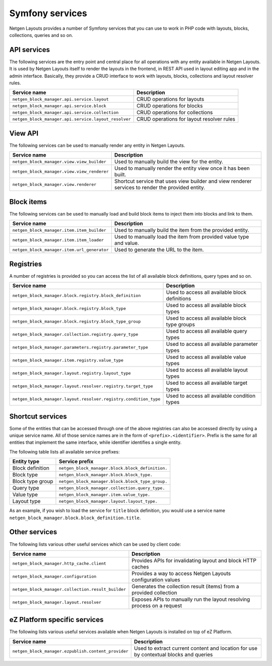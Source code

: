 Symfony services
================

Netgen Layouts provides a number of Symfony services that you can use to work
in PHP code with layouts, blocks, collections, queries and so on.

API services
------------

The following services are the entry point and central place for all operations
with any entity available in Netgen Layouts. It is used by Netgen Layouts itself
to render the layouts in the frontend, in REST API used in layout editing app
and in the admin interface. Basically, they provide a CRUD interface to work
with layouts, blocks, collections and layout resolver rules.

.. rst-class:: responsive

+------------------------------------------------------+-------------------------------------------+
| Service name                                         | Description                               |
+======================================================+===========================================+
| ``netgen_block_manager.api.service.layout``          | CRUD operations for layouts               |
+------------------------------------------------------+-------------------------------------------+
| ``netgen_block_manager.api.service.block``           | CRUD operations for blocks                |
+------------------------------------------------------+-------------------------------------------+
| ``netgen_block_manager.api.service.collection``      | CRUD operations for collections           |
+------------------------------------------------------+-------------------------------------------+
| ``netgen_block_manager.api.service.layout_resolver`` | CRUD operations for layout resolver rules |
+------------------------------------------------------+-------------------------------------------+

View API
--------

The following services can be used to manually render any entity in
Netgen Layouts.

.. rst-class:: responsive

+---------------------------------------------+---------------------------------+
| Service name                                | Description                     |
+=============================================+=================================+
| ``netgen_block_manager.view.view_builder``  | Used to manually build the view |
|                                             | for the entity.                 |
+---------------------------------------------+---------------------------------+
| ``netgen_block_manager.view.view_renderer`` | Used to manually render the     |
|                                             | entity view once it has been    |
|                                             | built.                          |
+---------------------------------------------+---------------------------------+
| ``netgen_block_manager.view.renderer``      | Shortcut service that uses view |
|                                             | builder and view renderer       |
|                                             | services to render the provided |
|                                             | entity.                         |
+---------------------------------------------+---------------------------------+

Block items
-----------

The following services can be used to manually load and build block items to
inject them into blocks and link to them.

.. rst-class:: responsive

+---------------------------------------------+---------------------------------+
| Service name                                | Description                     |
+=============================================+=================================+
| ``netgen_block_manager.item.item_builder``  | Used to manually build the item |
|                                             | from the provided entity.       |
+---------------------------------------------+---------------------------------+
| ``netgen_block_manager.item.item_loader``   | Used to manually load the item  |
|                                             | from provided value type and    |
|                                             | value.                          |
+---------------------------------------------+---------------------------------+
| ``netgen_block_manager.item.url_generator`` | Used to generate the URL to the |
|                                             | item.                           |
+---------------------------------------------+---------------------------------+

Registries
----------

A number of registries is provided so you can access the list of all available
block definitions, query types and so on.

.. rst-class:: responsive

+------------------------------------------------------------------+------------------------------------------------+
| Service name                                                     | Description                                    |
+==================================================================+================================================+
| ``netgen_block_manager.block.registry.block_definition``         | Used to access all available block definitions |
+------------------------------------------------------------------+------------------------------------------------+
| ``netgen_block_manager.block.registry.block_type``               | Used to access all available block types       |
+------------------------------------------------------------------+------------------------------------------------+
| ``netgen_block_manager.block.registry.block_type_group``         | Used to access all available block type groups |
+------------------------------------------------------------------+------------------------------------------------+
| ``netgen_block_manager.collection.registry.query_type``          | Used to access all available query types       |
+------------------------------------------------------------------+------------------------------------------------+
| ``netgen_block_manager.parameters.registry.parameter_type``      | Used to access all available parameter types   |
+------------------------------------------------------------------+------------------------------------------------+
| ``netgen_block_manager.item.registry.value_type``                | Used to access all available value types       |
+------------------------------------------------------------------+------------------------------------------------+
| ``netgen_block_manager.layout.registry.layout_type``             | Used to access all available layout types      |
+------------------------------------------------------------------+------------------------------------------------+
| ``netgen_block_manager.layout.resolver.registry.target_type``    | Used to access all available target types      |
+------------------------------------------------------------------+------------------------------------------------+
| ``netgen_block_manager.layout.resolver.registry.condition_type`` | Used to access all available condition types   |
+------------------------------------------------------------------+------------------------------------------------+

Shortcut services
-----------------

Some of the entities that can be accessed through one of the above registries
can also be accessed directly by using a unique service name. All of those
service names are in the form of ``<prefix>.<identifier>``. Prefix is the same
for all entities that implement the same interface, while identifier identifies
a single entity.

The following table lists all available service prefixes:

.. rst-class:: responsive

+------------------+--------------------------------------------------+
| Entity type      | Service prefix                                   |
+==================+==================================================+
| Block definition | ``netgen_block_manager.block.block_definition.`` |
+------------------+--------------------------------------------------+
| Block type       | ``netgen_block_manager.block.block_type.``       |
+------------------+--------------------------------------------------+
| Block type group | ``netgen_block_manager.block.block_type_group.`` |
+------------------+--------------------------------------------------+
| Query type       | ``netgen_block_manager.collection.query_type.``  |
+------------------+--------------------------------------------------+
| Value type       | ``netgen_block_manager.item.value_type.``        |
+------------------+--------------------------------------------------+
| Layout type      | ``netgen_block_manager.layout.layout_type.``     |
+------------------+--------------------------------------------------+

As an example, if you wish to load the service for ``title`` block definition,
you would use a service name
``netgen_block_manager.block.block_definition.title``.

Other services
--------------

The following lists various other useful services which can be used by client
code:

.. rst-class:: responsive

+----------------------------------------------------+-----------------------------------------+
| Service name                                       | Description                             |
+====================================================+=========================================+
| ``netgen_block_manager.http_cache.client``         | Provides APIs for invalidating layout   |
|                                                    | and block HTTP caches                   |
+----------------------------------------------------+-----------------------------------------+
| ``netgen_block_manager.configuration``             | Provides a way to access Netgen Layouts |
|                                                    | configuration values                    |
+----------------------------------------------------+-----------------------------------------+
| ``netgen_block_manager.collection.result_builder`` | Generates the collection result (items) |
|                                                    | from a provided collection              |
+----------------------------------------------------+-----------------------------------------+
| ``netgen_block_manager.layout.resolver``           | Exposes APIs to manually run the layout |
|                                                    | resolving process on a request          |
+----------------------------------------------------+-----------------------------------------+

eZ Platform specific services
-----------------------------

The following lists various useful services available when Netgen Layouts is
installed on top of eZ Platform.

.. rst-class:: responsive

+-----------------------------------------------------+-----------------------------------------+
| Service name                                        | Description                             |
+=====================================================+=========================================+
| ``netgen_block_manager.ezpublish.content_provider`` | Used to extract current content and     |
|                                                     | location for use by contextual blocks   |
|                                                     | and queries                             |
+-----------------------------------------------------+-----------------------------------------+
